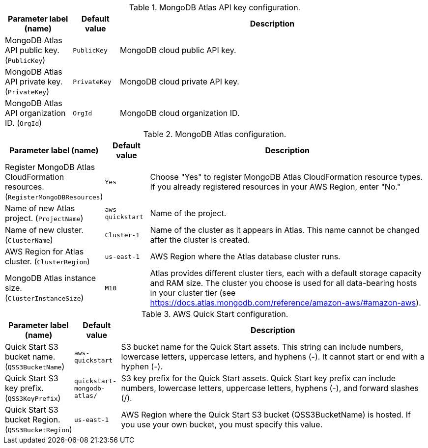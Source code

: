 
.MongoDB Atlas API key configuration.
[width="100%",cols="16%,11%,73%",options="header",]
|===
|Parameter label (name) |Default value|Description|MongoDB Atlas API public key.
(`PublicKey`)|`PublicKey`|MongoDB cloud public API key.|MongoDB Atlas API private key.
(`PrivateKey`)|`PrivateKey`|MongoDB cloud private API key.|MongoDB Atlas API organization ID.
(`OrgId`)|`OrgId`|MongoDB cloud organization ID.
|===
.MongoDB Atlas configuration.
[width="100%",cols="16%,11%,73%",options="header",]
|===
|Parameter label (name) |Default value|Description|Register MongoDB Atlas CloudFormation resources.
(`RegisterMongoDBResources`)|`Yes`|Choose "Yes" to register MongoDB Atlas CloudFormation resource types. If you already registered resources in your AWS Region, enter "No."|Name of new Atlas project.
(`ProjectName`)|`aws-quickstart`|Name of the project.|Name of new cluster.
(`ClusterName`)|`Cluster-1`|Name of the cluster as it appears in Atlas. This name cannot be changed after the cluster is created.|AWS Region for Atlas cluster.
(`ClusterRegion`)|`us-east-1`|AWS Region where the Atlas database cluster runs.|MongoDB Atlas instance size.
(`ClusterInstanceSize`)|`M10`|Atlas provides different cluster tiers, each with a default storage capacity and RAM size. The cluster you choose is used for all data-bearing hosts in your cluster tier (see https://docs.atlas.mongodb.com/reference/amazon-aws/#amazon-aws).
|===
.AWS Quick Start configuration.
[width="100%",cols="16%,11%,73%",options="header",]
|===
|Parameter label (name) |Default value|Description|Quick Start S3 bucket name.
(`QSS3BucketName`)|`aws-quickstart`|S3 bucket name for the Quick Start assets. This string can include numbers, lowercase letters, uppercase letters, and hyphens (-). It cannot start or end with a hyphen (-).|Quick Start S3 key prefix.
(`QSS3KeyPrefix`)|`quickstart-mongodb-atlas/`|S3 key prefix for the Quick Start assets. Quick Start key prefix can include numbers, lowercase letters, uppercase letters, hyphens (-), and forward slashes (/).|Quick Start S3 bucket Region.
(`QSS3BucketRegion`)|`us-east-1`|AWS Region where the Quick Start S3 bucket (QSS3BucketName) is hosted. If you use your own bucket, you must specify this value.
|===
